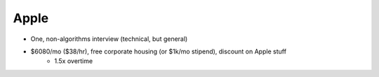 
================================================================================
Apple
================================================================================

- One, non-algorithms interview (technical, but general)
- $6080/mo ($38/hr), free corporate housing (or $1k/mo stipend), discount on Apple stuff
    - 1.5x overtime
